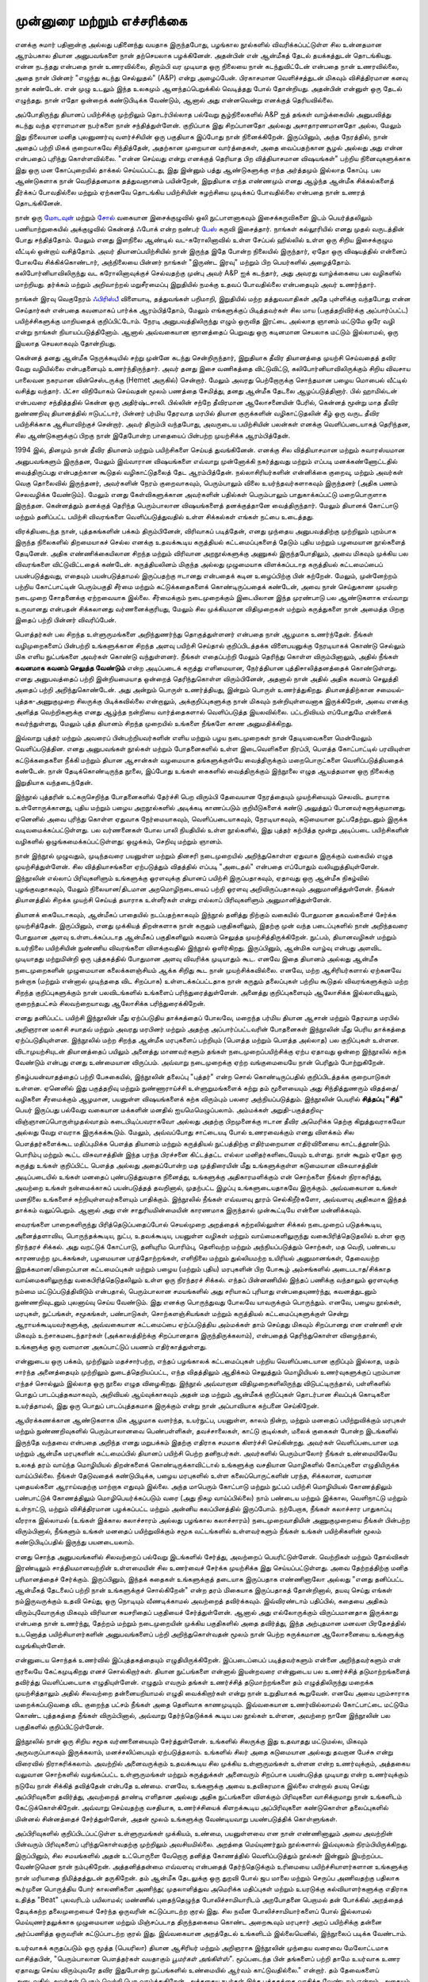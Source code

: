 முன்னுரை மற்றும் எச்சரிக்கை
===============================

எனக்கு சுமார் பதினான்கு அல்லது பதினைந்து வயதாக இருந்தபோது, பழங்கால
நூல்களில் விவரிக்கப்பட்டுள்ள சில உன்னதமான ஆரம்பகால தியான அனுபவங்களை
நான் தற்செயலாக பழக்கினேன். அதன்பின் என் ஆன்மீகத் தேடல் தயக்கத்துடன்
தொடங்கியது. என்ன நடந்தது என்பதை நான் உணரவில்லை, திரும்பி 
வர முடியாத ஒரு நிலையை நான் கடந்துவிட்டேன் என்பதை நான் உணரவில்லை,
அதை நான் பின்னர் "எழுந்து கடந்து செல்லுதல்" (A&P) என்று அழைப்பேன்.
பிரகாசமான வெளிச்சத்துடன் மிகவும் விசித்திரமான கனவு நான் கண்டேன்.
என் முழு உடலும் இந்த உலகமும் ஆனந்தப்பெறுக்கில் வெடித்தது போல் தோன்றியது.
அதன்பின் என்னுள் ஒரு தேடல் எழுந்தது. நான் எதோ ஒன்றைக் கண்டுபிடிக்க
வேண்டும், ஆனால் அது என்னவென்று எனக்குத் தெரியவில்லை.

அப்போதிருந்து தியானப் பயிற்சிக்கு முற்றிலும் தொடர்பில்லாத பல்வேறு 
சூழ்நிலைகளில் A&P ஐத் தங்கள் வாழ்க்கையில் அனுபவித்து கடந்து வந்த ஏராளமான
நபர்களை நான் சந்தித்துள்ளேன். குறிப்பாக இது சிறப்பானதோ அல்லது 
அசாதாரணமானதோ அல்ல, மேலும் இது நிலையான மனித புலனுணர்வு 
வளர்ச்சியின் ஒரு பகுதியாக இப்போது நான் நினைக்கிறேன். இருப்பினும், அந்த 
நேரத்தில், நான் அதைப் பற்றி மிகக் குறைவாகவே சிந்தித்தேன், அதற்கான 
முறையான வார்த்தைகள், அதை வைப்பதற்கான சூழல் அல்லது அது என்ன 
என்பதைப் புரிந்து கொள்ளவில்லை. "என்ன செய்வது என்று எனக்குத் தெரியாத 
பிற வித்தியாசமான விஷயங்கள்" பற்றிய நினைவுகளுக்காக இது ஒரு மன 
கோப்புறையில் தாக்கல் செய்யப்பட்டது, இது இன்னும் பத்து ஆண்டுகளுக்கு எந்த 
அர்த்தமும் இல்லாத கோப்பு. பல ஆண்டுகளாக நான் வெறித்தனமாக தத்துவஞானம் 
பயின்றேன், இறுதியாக எந்த எண்ணமும் எனது ஆழ்ந்த ஆன்மீக சிக்கல்களைத் 
தீர்க்கப் போவதில்லை மற்றும் ஏற்கனவே தொடங்கிய பயிற்சியின் சுழற்சியை 
முடிக்கப் போவதில்லை என்பதை நான் உணரத் தொடங்கினேன்.

நான் ஒரு `மோடவுன் <https://en.wikipedia.org/wiki/Motown_(music_style)>`_ மற்றும்
`சோல் <https://en.wikipedia.org/wiki/Soul_music>`_ வகையான இசைக்குழுவில் ஒலி
நுட்பாளனாகவும் இசைக்கருவிகளை இடம் பெயர்த்தலிலும் பணியாற்றுகையில் அக்குழுவில்
கென்னத் ஃபோக் என்ற நண்பர் `பேஸ் <https://en.wikipedia.org/wiki/Bass_guitar>`_
கருவி இசைத்தார். நாங்கள் கல்லூரியில் எனது முதல் வருடத்தின் போது சந்தித்தோம்.
மேலும் எனது இளநிலை ஆண்டில் வட-கரோலினாவில் உள்ள சேப்பல் ஹில்லில் உள்ள
ஒரு சிறிய இசைக்குழும வீட்டில் ஒன்றாய் வசித்தோம். அவர் தியானப்பயிற்சியில் நான்
இருந்த இதே போன்ற நிலையில் இருந்தார், ஏதோ ஒரு விஷயத்தில் என்னைப் போலவே
சிக்கிக்கொண்டார், அந்நிலையை பின்னர் நாங்கள் "இருண்ட இரவு" மற்றும் பிற
பெயர்களில் அழைத்தோம். கலிபோர்னியாவிலிருந்து வட கரோலினாவுக்குச் செல்வதற்கு
முன்பு அவர் A&P ஐக் கடந்தார், அது அவரது வாழ்க்கையை பல வழிகளில் மாற்றியது.
தர்க்கம் மற்றும் அறிவாற்றல் மறுசீரமைப்பு இறுதியில் நமக்கு உதவப் போவதில்லை
என்பதையும் அவர் உணர்ந்தார்.

நாங்கள் இரவு வெகுநேரம் `ஃபிரிஸ்பீ <https://en.wikipedia.org/wiki/Frisbee>`_ விளையாடி,
தத்துவங்கள் பறிமாறி, இறுதியில் மற்ற தத்துவவாதிகள் அதே புள்ளிக்கு வந்தபோது என்ன
செய்தார்கள் என்பதை கவனமாகப் பார்க்க ஆரம்பித்தோம், மேலும் எங்களுக்குப் பிடித்தவர்கள்
சில மாய (பகுத்தறிவிர்க்கு அப்பார்ப்பட்ட) பயிற்ச்சிகளுக்கு மாறியதைக் குறிப்பிட்டோம்.
நேரடி அனுபவத்திலிருந்து எழும் ஒருவித இரட்டை அல்லாத ஞானம் மட்டுமே ஒரே வழி என்று
நாங்கள் நியாயப்படுத்தினோம். ஆனால் அவ்வகையான ஞானத்தைப் பெறுவது ஒரு கடினமான
செயலாக மட்டும் இல்லாமல், ஒரு இயலாத செயலாகவும் தோன்றியது.

கென்னத் தனது ஆன்மீக நெருக்கடியில் சற்று முன்னே கடந்து சென்றிருந்தார், இறுதியாக
தீவிர தியானத்தை முயற்சி செய்வதைத் தவிர வேறு வழியில்லை என்பதனையும்
உணர்ந்திருந்தார். அவர் தனது இசை வணிகத்தை விட்டுவிட்டு, கலிபோர்னியாவிலிருக்கும்
சிறிய விவசாய பாலைவன நகரமான வின்செஸ்டருக்கு (Hemet அருகில்) சென்றார். மேலும்
அவரது பெற்றோருக்கு சொந்தமான பழைய மொபைல் வீட்டில் வசித்து வந்தார். பீட்சா
விநியோகம் செய்வதன் மூலம் பணத்தை சேமித்து, தனது ஆன்மீக தேடலை ஆழப்படுத்தினார்.
பில் ஹாமில்டன் என்பவரை சந்தித்ததில் கென்ன ஒரு அதிர்ஷ்டசாலி. பில்லின் சற்றே
தீவிரமான ஆலோசனையின் பேரில், கென்னத் மூன்று மாத தீவிர நுண்ணறிவு தியானத்தில்
ஈடுபட்டார், பின்னர் பர்மிய தேரவாத மரபில் தியான குருக்களின் வழிகாட்டுதலின் கீழ் ஒரு
வருட தீவிர பயிற்சிக்காக ஆசியாவிற்குச் சென்றார். அவர் திரும்பி வந்தபோது, அவருடைய
பயிற்சியின் பலன்கள் எனக்கு வெளிப்படையாகத் தெரிந்தன, சில ஆண்டுகளுக்குப் பிறகு
நான் இதேபோன்ற பாதையைப் பின்பற்ற முயற்சிக்க ஆரம்பித்தேன்.

1994 இல், தினமும் நான் தீவிர தியானம் மற்றும் பயிற்சிகளை செய்யத் துவங்கினேன்.
எனக்கு சில வித்தியாசமான மற்றும் சுவாரஸ்யமான அனுபவங்களும் இருந்தன, மேலும்
இவ்வாரான விஷயங்களை எவ்வாறு முன்னோக்கி நகர்த்துவது மற்றும் எப்படி 
மனக்கண்ணோட்டதில் வைத்திருப்பது என்பதற்கான கூடுதல் வழிகாட்டுதலைத் தேட 
ஆரம்பித்தேன். நல்லாசிரியர்களின் என்னிக்கை குறைவு, மற்றும் அவர்கள் வெகு 
தொலைவில் இருந்தனர், அவர்களின் நேரம் குறைவாகவும், பெரும்பாலும் விலை 
உயர்ந்தவர்களாகவும் இருந்தனர் (அதிக பணம் செலவழிக்க வேண்டும்). மேலும் எனது
கேள்விகளுக்கான அவர்களின் பதில்கள் பெரும்பாலும் பாதுகாக்கப்பட்டு
மறைபொருளாக இருந்தன. கென்னத்தும் தனக்குத் தெரிந்த பெரும்பாலான விஷயங்களைத்
தனக்குத்தானே வைத்திருந்தார். மேலும் தியானக் கோட்பாடு மற்றும் தனிப்பட்ட பயிற்சி
விவரங்களை வெளிப்படுத்துவதில் உள்ள சிக்கல்கள் எங்கள் நட்பை உடைத்தது.

விரக்தியடைந்த நான், புத்தகங்களின் பக்கம் திரும்பினேன், விரிவாகப் படித்தேன், 
எனது முந்தைய அனுபவத்திற்கு முற்றிலும் புறம்பாக இருந்த நிலைகளில் திறமையாகச்
செல்ல எனக்கு உதவக்கூடிய கருத்தியல் கட்டமைப்புகளைத் தேடும் புதிய மற்றும் 
பழமையான நூல்களைத் தேடினேன். அதிக எண்ணிக்கையிலான சிறந்த மற்றும்
விரிவான அறநூல்களுக்கு அணுகல் இருந்தபோதிலும், அவை மிகவும் முக்கிய பல 
விவரங்களை விட்டுவிட்டதைக் கண்டேன். கருத்தியலினம் மிகுந்த அல்லது 
முழுமையாக விளக்கப்படாத கருத்தியல் கட்டமைப்பைப் பயன்படுத்துவது, எதையும்
பயன்படுத்தாமல் இருப்பதற்கு ஈடானது என்பதைக் கடின உழைப்பிற்கு பின் கற்றேன்.
மேலும், முன்னேற்றம் பற்றிய கோட்பாட்டின் பெரும்பகுதி சீர்மை மற்றும்
கட்டுக்கதைகளைக் கொண்டிருப்பதைக் கண்டேன், அவை நான் செய்துகாண முயன்ற
நடைமுறை சோதனைக்கு ஏற்றவையாக இல்லை. சீர்மைக்கும் நடைமுறைக்கும் 
இடையிலான இந்த முரண்பாடு பல ஆண்டுகளாக எவ்வாறு உருவானது என்பதன் 
சிக்கலானது வர்ணனைக்குரியது, மேலும் சில முக்கியமான விதிமுறைகள் 
மற்றும் கருத்துகளை நான் அமைத்த பிறகு இதைப் பற்றி பின்னர் விவரிப்பேன்.

பௌத்தர்கள் பல சிறந்த உள்ளுருமங்களை அறிந்துணர்ந்து தொகுத்துள்ளனர் என்பதை நான்
ஆழமாக உணர்ந்தேன். நீங்கள் வழிமுறைகளைப் பின்பற்றி உங்களுக்கான சிறந்த
அளவு பயிற்சி செய்தால் குறிப்பிடத்தக்க விளைபயனுக்கு நேரடியாகக் கொண்டு செல்லும்
மிக எளிய நுட்பங்களை அவர்கள் கொண்டு வந்துள்ளனர். நீங்கள் எதைப்பற்றி மேலும்
தெரிந்து கொள்ள விரும்பினாலும், அதில் நீங்கள் **கவனமாக கவனம் செலுத்த வேண்டும்**
என்ற அடிப்படைக் கருத்து எளிமையான, நேர்த்தியான புத்திசாலித்தனத்தைக் 
கொண்டுள்ளது. எனது அனுபவத்தைப் பற்றி இன்றியமையாத ஒன்றைத் 
தெரிந்துகொள்ள விரும்பினேன், அதனால் நான் அதில் அதிக கவனம் செலுத்தி அதைப் 
பற்றி அறிந்துகொண்டேன். அது அன்றும் பொருள் உணர்த்தியது, இன்றும் பொருள் 
உணர்த்துகிறது. தியானத்திற்கான சமையல்-புத்தக-அணுகுமுறை சிலருக்கு 
பிடிக்கவில்லை என்றாலும், அக்குறிப்புகளுக்கு நான் மிகவும் நன்றியுள்ளவனாக 
இருக்கிறேன், அவை எனக்கு அளித்த வெற்றிகளுக்கு எனது ஆழ்ந்த நன்றியை 
வார்த்தைகளால் வெளிப்படுத்த இயலவில்லை. பட்டறிவியம் எப்போதுமே என்னைக்
கவர்ந்துள்ளது, மேலும் புத்த தியானம் சிறந்த முறையில் உங்களை நீங்களே காண
அனுமதிக்கிறது.

இவ்வாறு புத்தர் மற்றும் அவரைப் பின்பற்றியவர்களின் எளிய மற்றும் பழய நடைமுறைகள்
நான் தேடியவைகளை மென்மேலும் வெளிப்படுத்தின. எனது அனுபவங்கள் நூல்கள் மற்றும்
போதனைகளில் உள்ள இடைவெளிகளை நிரப்பி, பௌத்த கோட்பாட்டில் பரவியுள்ள
கட்டுக்கதைகளை நீக்கி மற்றும் தியான ஆசான்கள் வழமையாக தங்களுக்குள்யே
வைத்திருக்கும் மறைபொருட்களை வெளிப்படுத்தியதைக் கண்டேன். நான் தேடிக்கொண்டிருந்த
நூலை, இப்போது உங்கள் கைகளில் வைத்திருக்கும் இந்நூலை எழுத ஆயத்தமான ஒரு நிலைக்கு
இறுதியாக வந்தடைந்தேன்.

இந்நூல் புத்தரின் உட்கருசெறிந்த போதனைகளில் தேர்ச்சி பெற விரும்பி தேவையான
நேரத்தையும் முயற்சியையும் செலவிட தயாராக உள்ளோருக்கானது, புதிய மற்றும் பழைய
அறநூல்களில் அடிக்கடி காணப்படும் குறியீடுகளைக் கண்டு அலுத்துப் போனவர்களுக்குமானது.
ஏனெனில் அவை புரிந்து கொள்ள ஏதுவாக நேர்மையாகவும், வெளிப்படையாகவும்,
நேரடியாகவும், கடுமையான நுட்பதேற்றுடனும் இருக்க வடிவமைக்கப்பட்டுள்ளது. பல
வர்ணனைகள் போல பாலி நியதியில் உள்ள நூல்களில், இது புத்தர் கற்பித்த மூன்று அடிப்படை
பயிற்சிகளின் வழிகளில் ஒழுங்கமைக்கப்பட்டுள்ளது: ஒழுக்கம், செறிவு மற்றும் ஞானம்.

நான் இந்நூல் முழுவதும், முடிந்தவரை பயனுள்ள மற்றும் தினசரி நடைமுறையில்
அறிந்துகொள்ள ஏதுவாக இருக்கும் வகையில் எழுத முயற்சித்துள்ளேன். சில
வித்தியாசங்களை ஏற்படுத்தும் விதத்தில் எப்படி "அடைதல்" என்பதை எப்போதும்
வலியுறுத்தியுள்ளேன். இந்நூலின் எல்லாப் பிரிவுகளிளும் உங்களுக்கு ஓரளவுக்கு
தியானப் பயிற்சி இருப்பதாகவும், ஏதாவது ஒரு ஆன்மீக நிகழ்வில் புழங்குவதாகவும்,
மேலும் நிலையான/திடமான அறமொழிநடையைப் பற்றி ஓரளவு அறிவிருப்பதாகவும்
அனுமானித்துள்ளேன். நீங்கள் தியானத்தில் சிறக்க முயற்சி செய்யத் தயாராக உள்ளீர்கள்
என்று எல்லாப் பிரிவுகளிளும் அனுமானித்துள்ளேன்.

தியானக் கையேடாகவும், ஆன்மீகப் பாதையில் நடப்பதற்காகவும் இந்நூல் தனித்து நிற்கும்
வகையில் போதுமான தகவல்களைச் சேர்க்க முயற்சித்தேன். இருப்பினும், எனது முக்கியத்
திறன்களாக நான் கருதும் பகுதிகளிலும், இதற்கு முன் வந்த படைப்புகளில் நான்
அறிந்தவரை போதுமான அளவு உள்ளடக்கப்படாத ஆன்மீகப் பகுதிகளிலும் கவனம் செலுத்த
முயற்சித்திருக்கிறேன். நுட்பம், தியானவழிகள் மற்றும் உயர்நிலை பயிற்சியின் நுண்ணிய
விவரங்களை விளக்குவதில் இந்நூல் ஒளிர்கிறது. இருப்பினும், ஆன்மிக வாழ்வு என்பது அளவிட
முடியாதது மற்றுமின்றி ஒரு புத்தகத்தில் போதுமான அளவு விவரிக்க முடியாதும் கூட.
எனவே இதை தியானம் அல்லது ஆன்மீக நடைமுறைகளின் முழுமையான கலைக்களஞ்சியம் ஆக்க
சிறிது கூட நான் முயற்சிக்கவில்லை. எனவே, மற்ற ஆசிரியர்களால் ஏற்கனவே நன்றாக
(மற்றும் என்னால் முடிந்ததை விட சிறப்பாக) உள்ளடக்கப்பட்டதாக நான் கருதும்
தலைப்புகள் பற்றிய கூடுதல் விவரங்களுக்கும் மற்ற சிறந்த குறிப்புகளுக்கும் நான்
பலவிடங்களில் உங்களைப் பரிந்துரைத்துள்ளேன். அனைத்து குறிப்புகளையும் ஆலோசிக்க
இல்லாவிடிலும், குறைந்தபட்சம் சிலவற்றையாவது ஆலோசிக்க பரிந்துரைக்கிறேன்.

எனது தனிப்பட்ட பயிற்சி இந்நூலின் மீது ஏற்ப்படுதிய தாக்கத்தைப் போலவே, மறைந்த பர்மிய
தியான ஆசான் மற்றும் தேரவாத மரபில் அறிஞரான மகாசி சயாதவ் மற்றும்
அவரது மரபினர் மற்றும் அதற்கு அப்பார்ப்பட்டவரின் போதனைகள் இந்நூலின் மீது பெரிய
தாக்கத்தை ஏற்ப்படுதியுள்ளன. இந்நூலில் மற்ற சிறந்த ஆன்மீக மரபுகளைப் பற்றியும்
(பௌத்த மற்றும் பௌத்த அல்லாத) பல குறிப்புகள் உள்ளன. விடாமுயற்சியுடன் தியானத்தைப்
பயிலும் அனைத்து மாணவர்களும் தங்கள் நடைமுறைப்பயிற்சிக்கு ஏற்ப ஏதாவது ஒன்றை
இந்நூலில் கற்க வேண்டும் என்பது எனது உண்மையான விருப்பம். அவ்வாறு நடைமுறைக்கு ஏற்ற
வங்குமையையே நான் பெரிதும் போற்றுகிறேன்.

நிகழ்பயன்வாதத்தைப் பற்றி பேசுகையில், இந்நூலின் தலைப்பு "புத்தர்" என்ற
சொல் கொண்டிருப்பதில் குறிப்பிடத்தக்க குறைபாடுகள் உள்ளன. ஏனெனில் இது
பகுத்தறிவு மற்றும் நுண்ணாராய்ச்சி உள்ளுறுமங்களைக் கற்று தம் மூளையையும் அது
சிந்தித்துணரும் விதத்தை/வழிகளை சீரமைக்கும் ஆழமான, பயனுள்ள விஷயங்களைக்
கற்க விரும்பும் பலரை அந்நியப்படுத்தும். இந்நூலின் பெயரில் **சித்தப்பு "சித்"** பெயர்
இருப்பது பல்வேறு வகையான மக்களின் மனதில் ஐயமெமெழுப்பலாம். அம்மக்கள்
அறுதி-பகுத்தறிவு-விஞ்ஞானப்பொருள்முதல்வாதம் கடைபிடிப்பவராகவோ அல்லது அதற்கு
பிறமுனைக்கு ஈடான தீவிர அமெரிக்க தெற்கு கிறுத்துவராகவோ அல்லது வேறு எவராக
இருக்கக்கூடும். மேலும், அவ்வப்போது சாட்டையடி போல் உணரவைக்கும் எனது விளக்கம்
சில பௌத்தர்களைக்கூட மதிப்புமிக்க பௌத்த தியானம் மற்றும் கருத்தியல் நுட்பத்திற்கு
எதிர்மறையான எதிர்வினையை காட்டத்தூண்டும். பொரிம்பு மற்றும் கூட்ட விசுவாசத்தின்
இந்த பரந்த பிரச்சனை கிட்டத்தட்ட எல்லா மனிதர்களிடையேயும் உள்ளது. நான் கூறும் ஏதோ
ஒரு கருத்து உங்கள் குறிப்பிட்ட பௌத்த அல்லது அதைப்போன்ற மத முத்திரையின் மீது
உங்களுக்குள்ள கடுமையான விசுவாசத்தின் அடிப்படையில் உங்கள் மனதைப் புண்படுத்துவதாக
நினைத்து, உங்களுக்கு அதிகாரமளிக்கும் என் சொற்களை நீங்கள் நிராகரித்து, அவற்றை
உங்கள் நன்மைக்காகப் பயன்படுத்தத் தவறினால், முதற்பட்ட இழப்பு உங்களுடையதாகவே
இருக்கும். அவ்வகையான உங்கள் மனநிலை உங்களைச் சுற்றியுள்ளவர்களையும் பாதிக்கும்.
இந்நூலில் நீங்கள் எவ்வளவு தூரம் செல்கிறீர்களோ, அவ்வளவு அதிகமாக இந்தத்
தாக்கம் வலுப்பெறும். ஆனால் அது என் சாதுரியமின்மையின் காரணமாக இருந்தால்
முன்கூட்டியே என்னை மன்னிக்கவும்.

வைரங்களை பாறைகளிருந்து பிரித்தெடுப்பதைப்போல் செயல்முறை அறத்தைக் கற்றலில்லுள்ள சிக்கல்
நடைமுறைப் படுதக்கூடிய, அனைத்தளாவிய, பொருந்தக்கூடிய, நுட்ப, உதவக்கூடிய, பயனுள்ள
வழிகள் மற்றும் வாய்மைகளிலுருந்து வகைபிரித்தெடுதலில் உள்ள ஒரு நிரந்தரச் சிக்கல்.
அது வறட்டுக் கோட்பாடு, தனியுரிம பொரிம்பு, தெளிவற்ற மற்றும் அந்நியப்படுத்தும்
சொற்கள், மத வெறி, பண்டைய காரணமற்ற முடக்கங்கள், பழமையான பரத்தோற்றங்கள், எளிநிலை
மற்றும் துல்லியமற்ற உயிரியல் அனுமானங்கள், தேவையற்ற இறுக்கமான/விறைப்பான கட்டமைப்புகள்
மற்றும் பழைய (மற்றும் புதிய) மரபுகளின் பிற போகூழ் அம்சங்களில் அடைபடாத/சிக்காத
வாய்மைகளிலுருந்து வகைபிரித்தெடுதலிலும் உள்ள ஒரு நிரந்தரச் சிக்கல். எந்தப்
பின்னணியில் இந்தப் பணிக்கு வந்தாலும் ஓரளவுக்கு நம்மை மட்டுப்படுத்திவிடும்
என்பதால், பெரும்பாலான சமயங்களில் அது சரியாகப் புரியாது என்பதையுணர்ந்து,
கவனத்துடனும் நுண்ணறிவுடனும் புலனாய்வு செய்ய வேண்டும். இது எனக்கு
பொருந்துவது போலவே யாவருக்கும் பொருந்தும். எனவே, பழைய நூல்கள், மரபுகள்,
நுட்பங்கள், சமூகங்கள், பண்பாடுகள், சொற்களஞ்சியங்கள் மற்றும் கருத்தியல் கட்டமைப்புகளுக்குள்
சென்று ஆராயக்கூடியவர்களுக்கு, அவ்வகையான கட்டமைப்பை ஏற்ப்படுத்திய அம்மக்கள் தாம்
செய்தது மிகவும் சிறப்பானது என எண்ணி ஏன் மிகவும் உற்சாகமடைந்தார்கள் (அக்காலத்திற்க்கு
சிறப்பானதாக இருந்திருக்கலாம்), என்பதைத் தெரிந்துகொள்ள விழைந்தால், உங்களுக்கு ஒரு
வளமான அகப்பாட்டுப் பயணம் எதிர்காத்துள்ளது.

என்னுடைய ஒரு பக்கம், முற்றிலும் மதச்சார்பற்ற, எந்தப் பழங்காலக் கட்டமைப்புகள்
பற்றிய வெளிப்படையான குறிப்பும் இல்லாத, மதம் சார்ந்த அனைத்தையும் முற்றிலும்
துடைத்தெறியப்பட்ட, எந்த விதத்திலும் ஆதிக்கம் செலுத்தும் மொழியியல் உணர்வுகளுக்குப்
புறம்பான எந்தச் சொல்லும் இல்லாத ஒரு நூலை எழுத விழைகிறது. இந்நூல் அவ்வாறான
விதிமுறைகளிலிருந்து விடுபட்டிருந்தால், பள்ளிகளில் பொதுப் பாடப்புத்தகமாகவும்,
அறிவியல் ஆய்வுக்காகவும் அதன் மத மற்றும் ஆன்மீகக் குறிப்புகள் தொடர்பான சிவப்புக்
கொடிகளை உயர்த்தாமல், இது ஒரு பொதுப் பாடப்புத்தகமாக இருக்கும் என்று நான்
அப்பாவியாக கற்பனை செய்கிறேன்.

ஆயிரக்கணக்கான ஆண்டுகளாக மிக ஆழமாக வளர்ந்த, உயர்நுட்ப, பயனுள்ள, காலம் நின்ற,
மற்றும் மனதைப் பயிற்றுவிக்கும் மரபுகள் மற்றும் நுண்ணறிவுகளில் பெரும்பாலானவை
பெண்பள்ளிகள், தவச்சாலைகள், காட்டு குடில்கள், மலைக் குகைகள் போன்ற
இடங்களில் இருந்தே வந்தவை என்பதை அறிந்த எனது மறுபக்கம் இதற்கு எதிராக சமமாக கிளர்ச்சி
செய்கின்றது. அவர்கள் வெளிப்படையான மத மற்றும் ஆன்மீக மரபுகளின் கட்டமைப்பில் தியானப்
பயிற்சி பெற்ற தனிநபர்கள். அவர்களில் பெரும்பாலோர் நீங்கள் உண்மையிலேயே உலகத் தரம்
வாய்ந்த மொழியியல் திறன்களைக் கொண்டிருக்காவிட்டால் உங்களுக்கு வசதியான மொழிகளில்
கோப்புகளை எழுதியிருக்க வாய்ப்பில்லை. நீங்கள் தேடுவதைக் கண்டுபிடிக்க, பழைய மரபுகளில்
உள்ள கலைப்பொருட்களின் பரந்த, சிக்கலான, வளமான புதையல்களை ஆராய்வதற்கு மாற்றாக
எதுவும் இல்லை. அந்த மாபெரும் கோட்பாடு மற்றும் நுட்பப் பயிற்சி மொழியியல் கோணத்திலும்
பண்பாட்டுக் கோணத்திலும் மொழிபெயர்க்கப்படும் வரை (அது நிகழ வாய்ப்பில்லை)
நாம் பண்டைய மற்றும் இக்கால, வெளிநாட்டு மற்றும் உள்நாட்டு, மற்றும் விசித்திரமான
பழக்கப்பட்ட மற்றும் அன்னிய கலப்பினத்தில் இருப்போம். நற்பேறாக, நீங்கள் கலாச்சார பாதுகாப்பு
வீரராக இல்லாமல் (உங்கள் இக்கால கலாச்சாரம் அல்லது பழங்கால கலாச்சாரம்) நடைமுறைவாதியின்
அணுகுமுறையை நீங்கள் பின்பற்ற விரும்பினால், நீங்களும் உங்கள் மனதைப் பயிற்றுவிக்கும்
சமூக வட்டங்களில் உள்ளவர்களும் நீங்கள் உங்கள் பயிற்சிகளின் மூலம் கண்டுபிடிப்பதில்
இருந்து பயனடையலாம்.

எனது சொந்த அனுபவங்களில் சிலவற்றைப் பல்வேறு இடங்களில் சேர்த்து, அவற்றைப்
பெயரிட்டுள்ளேன். வெற்றிகள் மற்றும் தோல்விகள் இரண்டிலும் சாத்தியமானவற்றின்
உள்ளமையின் சில உணர்வைச் சேர்க்க முயற்சிக்க இது செய்யப்பட்டுள்ளது. அவை
தேற்றத்திற்கு மனித பரிமானத்தைச் சேர்க்கும். இருப்பினும், இந்தக் கதைகள்
உங்களுக்குத் தடையாக இருப்பதாக எண்ணினாலோ அல்லது "எனது தனிப்பட்ட ஆன்மீகத்
தேடலைப் பற்றி நான் உங்களுக்குச் சொல்கிறேன்" என்ற தரம் மிகையாக
இருப்பதாகத் தோன்றினால், தயவு செய்து எங்கள் நம்இருவருக்கும் உதவி செய்து,
ஒரு நொடியும் வீணடிக்காமல் அவற்றைத் தவிர்க்கவும். இவ்விரண்டாம் பதிப்பில், கதையை
அதிகம் விரும்புவோருக்கு மிகவும் விரிவான சுயசரிதைப் பகுதியைச் சேர்த்துள்ளேன்.
ஆனால் அது எல்லோருக்கும் விருப்பமானதாக இருக்காது என்பதை நான் உணர்ந்து, தேற்றம்
மற்றும் நடைமுறையின் முக்கிய பகுதிகளில் அதை தவிர்த்து, இந்த அற்புதமான
மனவள பிரதேசத்தில் உடனொத்த பயிற்சியாளர்களின் அனுபவங்களைப் பற்றி
அறிந்துகொள்வதன் மூலம் நான் பெற்ற சுருக்கமான ஆலோசனையை உங்களுக்கு வழங்கியுள்ளேன்.

என்னுடைய சொந்தக் உணர்வில் இப்புத்தகத்தையும் எழுதியிருக்கிறேன். இப்படைப்பைப்
படித்தவர்களும் என்னை அறிந்தவர்களும் என் குரலையே கேட்கமுடிகிறது எனச்
சொல்கிறார்கள். தியான நுட்பங்களை என்னால் இயன்றவரை என்னுடைய பல உணர்ச்சித்
தடுமாற்றங்களைத் தவிர்த்து வெளிப்படையாக எழுதியுள்ளேன். எழுதும் எவரும் தங்கள்
உணர்ச்சித் தடுமாற்றங்களை தம் எழுத்திலிருந்து மறைக்க முயற்சித்தாலும் அதில்
சிலவற்றை தன்னையறியாமல் எழுதி வைக்கிறார்கள் என்று நான் உறுதியாகக் கூறுவேன்.
எனவே அவை புறம்சாராக மறைக்கப்படுவதை விட குறைந்த பட்சம் நீங்கள் அதை தெளிவாக
காணமுடியும். இவ்வகையான உணர்வில்லாமல் கோட்பாட்டை மட்டுமே கொண்ட புத்தகத்தை நீங்கள்
விரும்பினால், அவ்வாறு தேர்ந்தெடுக்கக் கூடிய பல நூல்கள் உள்ளன, அவற்றை நானே
இந்நூலின் பல பகுதிகளில் குறிப்பிட்டுள்ளேன்.

இந்நூலில் நான் ஒரு சிறிய சமூக வர்ணனையையும் சேர்த்துள்ளேன். உங்களில் சிலருக்கு
இது உதவாதது மட்டுமல்ல, மிகவும் அருவருப்பாகவும் இருக்கலாம், மனச்சலிப்பையும்
ஏற்படுத்தலாம். உங்களில் சிலர் அதை கடுமையான அல்லது தவறான பேச்சு என்று
விரைவில் நிராகரிக்கலாம். அவற்றில் அனைவருக்கும் உதவக்கூடிய சில
முக்கிய உள்ளுருமங்கள் உள்ளன என்ற உணர்வுக்கும், அத்தகைய வலுவான சொற்களில்
வழங்கப்பட்ட உள்ளுருமங்கள் மற்றும் கருத்துக்கள் அனைவரும் சிறப்பாக பயன்படுத்த
முடியாது என்ற உணர்வுக்கும் நடுவே நான் சிக்கித் தவித்தேன் என்பதே உண்மை. எனவே,
உங்களுக்கு அவை உதவிகரமாக இல்லை என்றால் தயவு செய்து அப்பிரிவுகளை தவிர்த்து,
அவற்றைத் தாண்டி எளிதான அல்லது அதிக நுட்பங்களை விளக்கும் பிரிவுகளை
வாசிக்குமாறு நான் உங்களிடம் கேட்டுக்கொள்கிறேன். அவ்வாறு செய்வதற்கு வசதியாக,
உணர்ச்சியைக் கிளறக்கூடிய அப்பிரிவுகளை கண்டுகொள்ள தலைப்புகளில் மின்னல் சின்னத்தைச்
சேர்த்துள்ளேன், அதன் மூலம் உங்களுக்கு வேண்டியவாறு பயண்படுத்திக் கொள்ளுங்கள்.

அப்பிரிவுகளில் குறிப்பிடப்பட்டுள்ள உள்ளுருமங்கள் முக்கியம், உண்மை, பயனுள்ளவை என
நான் எண்ணினாலும் அவை அவற்றின் பின்வரும் பிரிவுகளைப் புரிந்துகொள்வதற்கு முற்றிலும்
அவசியமில்லை. அறத்தை மெய்யுணர்தும் நூல்களால் இவ்வுலகம் நிரம்பியிருக்கிறது. இருப்பினும்,
சில சமயங்களில் அதன் உட்பொருளை வேறொரு தனித்த கோணத்தில் வெளிப்படுத்தும் நூல்கள் இன்னும்
இயற்றப்பட வேண்டுமென நான் நம்புகிறேன். அத்தனித்தன்மை எவ்வளவு என்பதைத் தேர்ந்தெடுக்கும்
உரிமையை பயிற்ச்சியாளர்களான உங்களுக்கு நான் மரியாதை நிமித்தத்துடன் தருகிறேன். தம்
ஆன்மீக தேடலுக்கு ஒரு துறவி போல் ஜப மாலை மற்றும் செருப்ப அணிவதற்கு பதிலாக
கூர்முனை பொருத்திய போர் காலணிகளை அணிந்து; முதலாளித்துவ அமெரிக்க மதிப்புகள் மற்றும்
உயரடுக்கு கல்வியாளர்களுக்கு எதிராக உதித்த "Beat" புலவரிடம் பயிலாமல்; மண்ணில் புதைந்தெழுந்த
போலிச்சாமியாரிடம் அறபோதனை பெறாமல் தன் போக்கில் அறத்தைத் தேடிக்கற்ற தலைமுறையைச்
சேர்ந்த ஒருவரின் கட்டுப்பாடற்ற குரல் இது. சில நவீன போலிச்சாமியார்களைப் போல் இல்லாமல்
மெய்யுணர்தலுக்காக முழுமையான மற்றும் மிஞ்சப்படாத திருந்தகைமை கொண்ட அறைகூவும்
மரபுசார் அறப் பயிற்சிக்கு தன்னை அர்ப்பணித்த ஒருவரின் கட்டுப்பாடற்ற குரல் இது. இவ்வகையான
அறத்தேடல் உங்களிடம் இல்லையெனில், இந்நூலைப் படிக்க வேண்டாம்.

உயர்வாகக் கருதப்படும் ஒரு மூத்த (பெயரிலா) தியான ஆசிரியர் மற்றும் அறிஞராக
இந்நூலின் முந்தைய வரைவை மேலோட்டமாக வாசித்தபின், "பெரும்பாலான பௌத்தர்கள்
வயதாகும் *பூமர்கள் அங்கிள்ஸ்"*. மூப்படைந்த பின் தங்களைப் பற்றி தாமே உயர்வாக
உணர ஏதாவது செய்ய விரும்புவரே தவிர இதுபோன்ற நுட்பங்களில் உண்மையில் ஆர்வம்
காட்டுவதில்லை." என்றார். தம் தேவைகளைப் அடைவதில் அவர்கள் பெரும் வெற்றி பெற
வாழ்த்துகிறேன். அத்தகைய நபர்கள் இந்த புத்தகத்தை வாசிக்க வேண்டாம் என்றும்,
அதையும் மீறி வாசித்தால் குறைந்தபட்சம் மின்னல் குறியீட்டின் மூலம் குறிக்கப்பட்டிருக்கும்
அத்தியாயங்களை தவிர்த்துவிடுமாறு தயக்கத்துடன் அறிவுறுத்துகிறேன். இத்தருணத்தில் நான்
இந்நூலிலுள்ள குறைபாடுகளை ஒப்புக்கொள்வது மற்றுமின்றி, ஆன்மிகப் பாதையில் என்ன
சாத்தியம் என்பதைப் பற்றியறிய ஒரு உன்னதமான அழைப்பு, மற்றும்
எச்சரிக்கையை விடுக்கிறேன்.

அறத்தின் மீது ஆழ்ந்த அக்கறை கொண்டவர்கள் வழமையாக எதிர்பார்க்கும் மென்மையான
"அறக் குரலில்" பேசவும் எழுதவும் மறுத்தேன் என்று நான் குற்றம் சாட்டப்பட்டிருக்கிறேன்.
அவ்வாறான படப்பு ஒருவேளை வெளித்தோற்றத்தில் தேவைப்படலாம். தமக்கு தேவையான
மற்றும் கிடைக்கக்கூடிய திறமையான வழிமுறைகளால் மக்கள் தம்மால் இயன்றவரை தம்
துன்பங்களை அகற்றுவதில் நான் ஆழ்ந்த அக்கறை கொண்டுள்ளேன் என்று உறுதியளிக்கிறேன்.
உண்மையிலேயே இதற்கான ஆழ்ந்த நுட்பங்களை பகிர்வதில் எனக்கு அதீத உற்சாகமுள்ளது.
எனவே இந்நூலின் இலவச பதிப்பை இணையத்தில் கிடைக்கச்செய்து, மற்றும் இந்த
விசித்திரமான கடினமான அறப்பாதைகளில் செல்ல விரும்பமுள்ள சக பயிற்சியாளர்கள் அறத்தைப்
பகிர்ந்துகொள்வதற்கும் அதை ஒன்றாக ஆராய்வதற்கும் ஒரு இணைமன்றத்தை இலவசமாக நடத்தி
அதற்கு ஆதரவும் கொடுத்து வருகிறேன்.

இந்த புத்தகத்தை எழுதுவதற்கு எனக்கு வேறு உந்துதல்களும் இருந்தன. ஒரு சிலர் என்னை
தம் தியான ஆசானாக்கிக் கொள்ள முயற்சித்தனர். அவர்களை நன்றாகப் பயிற்சி செய்யவும்,
பின்வாங்கவும் (அன்றாட வாழ்விலிருந்து சிலநாட்கள் விலகி அறப்பயிற்சியில் முழுநேரமும்
ஈடுபட்டு அதைச்சிறந்து பழகி மீண்டும் வாழ்விலிணைவது), ஆராயவும் ஊக்குவிக்க என்னால்
இயன்றதைச் செய்துள்ளேன். ஆனால் அவர்கள் உண்மையில் அறவழியில் பயிற்சிக்காமலோ
அல்லது என்னை தெய்வமாக்கி தலையில் தூக்கிவைத்து ஆட முயற்சிக்கிறார்கள் என்ற உணர்வு
எனக்கு வந்தால் நான் அவர்களுக்கு உதவுவதை தவிர்த்து, அவர்களை தம்முள் நோக்கக்கூறி,
இடமாற்றீட்டால் ஏற்ப்படும் சிதைவுகளைச் சுட்டிக்காட்டி, அறத்தைப் பற்றி வேறெங்காவது
கற்றுக்கொள்ளுமாறு  திருப்பியனுப்பியிருக்கிறேன். இவ்வாழ்க்கையின் மறைபொட்களை ஒன்றாக
ஆராயந்து கற்க வேறு எவ்வகையான உறவுகளையும் விட அறநண்பர்களாக சமமட்டத்தில்
பயணிப்பதையே விரும்புகிறேன். குறிப்பாக நம்மிரு (பயிலும் மற்றும் உதவும்)
தரப்பினரையும் வலுவிழக்கச் செய்யும் உறவுகளிலிருந்து விலகி நிற்க நான் மிகவும்
விரும்புகிறேன்.

அறநண்பர்கள் நடைமுறையில் வெவ்வேறு நிலைகளில் இருக்கலாம் மற்றும் ஒரு நண்பர்
மற்றொருவருக்கு பயனுள்ள ஒன்றைக் கற்பிக்கலாம். இவ்வாறான உறவு முறையாக "ஆசிரியர்"
மற்றும் "மாணவர்" என்று கூறப்படும் உறவுகளிலிருந்து மிகவும் மாறான உணர்வைக்
கொண்டுள்ளது. எனவே, இந்நூலை எழுதுவதுவதன் மூலம், எனக்குத் தெரிந்தவற்றின் சிறந்த
பகுதியை அவர்களிடம் ஒப்படைக்கவும், "நீங்கள் உண்மையிலேயே அதில் ஈடுபட்டிருந்தால்,
நீங்கள் அக்கறை கொள்ளும் அளவுக்கு ஆழமாக மூழ்குவதற்கு போதுமானதை விட இந்நூலிலும்
மற்றும் இந்நூலில் சேர்க்கப்பட்ட குறிப்புகளிலும் உள்ளன" என்று கூற வழிவகுத்துள்ளது.
இல்லையெனில், நான் எனது நேரத்தை வீணடித்துவிட்டேன் என்று நான் நினைத்துக்கொண்டு,
மேலும் சில விசித்திரமான மற்றும் ஆபத்தான பீடங்களில் அல்லது தூண்களில் குறைந்தபட்சம்
என் முகம் வைக்கப்படுவதைத் தவிர்க்க முடியும்.

இதைக்கூறிய பிறகு, இந்நூலிலுள்ள அனைத்து உள்ளுருமங்களிலும் உங்களை நிபுணர் ஆக்குவது
என் குறிக்கோள் என்பதையும் நான் கூறிக்கொள்கிறேன். தமது தனிப்பட்ட அனுபவங்களை
மக்கள் பகிர்துகொண்டு பயிற்றுவித்தால் இன்னும் அதிக மக்கள் அதே ஆர்வத்தோடு அறத்தைப்
பயின்று மகிழ்ந்து தம்வாழ்வை மேம்படுத்தி இவ்வுளகத்தையும் அறிவார்ந்ததாக மாற்றுவர் என்பது
என் எண்ணம். மேலும், இவ்வாறாக அறத்தை ஆழ்ந்து கற்று பயிலுபர்வகளுடன் பழகி
உறையாடுவதென்பது மிகவும் இன்புறக்கூடிய செயல்.

இது அதிகார அடுக்கமைவின் மீதுள்ள விவாதத்திற்கு வித்திடுகிறது. எளிய சிக்கல்கள்
என்னவென்றால், ஒருசாரார் ஆழ்ந்த புரிதலுக்கான திறன்களிலும், மனதைப் பல்வேறு
வழிகளில் மாற்றியமைக்கும் திறன்களிலும் பந்நிலையில் சிறப்பாளுமை கொண்டுள்ளனர்.
மற்றொருசாரார் இதையடையாதார். மனச்செறிவாக்கலில் அதீத ஆற்றல் படைத்தோர், 
மற்றும் படைக்காதோர். ஒழுக்கநெறியில் சிந்தனையும் அக்கரையும் கொண்டுள்ளவர், மற்றும்
கொள்ளாதோர். சில நுட்பங்கள் மற்றும் பயிற்சிகளில் சிறந்து விளங்குவோர் மற்றும்
விளங்கார் எனப் பல்வேறு வகைப்பட்டோர் உண்டு.

ஆன்மீக உலகில் (அல்லது வேறு எந்தப் பகுதியிலும்) அனைவரும் சமம் என்று கற்பனை
செய்ய மேற்கத்திய நாடுகளில் ஒரு விசித்திரமான பரவலான இயக்கம் இருந்தாலும், அது
முற்றிலும் மருங்கிய, தவறான கண்ணோட்டம். என் பயிற்சி மற்றும் உதவிக்கு
ஆசிரியர்களையும் நண்பர்களையும் தேடிச் சென்றபோது, சிலர் என்னை விட அதிகம் தெரியும்
என்பதால், அவர்கள் மேல் கோபப்படுவதை விட, அவர்கள் என்ன செய்கிறார்கள் என்பதை
கற்கும் வாய்ப்பு, அரிதாயிருப்பினும், அது கிட்டியதால் நான் உற்சாகமடைந்தேன்.
மற்றொரு எச்சரிக்கைப் பின்குறிப்பை: இந்நடைமுறைகளில் நீங்கள் போதுமான அளவு தேர்ச்சி
பெற்று அதைப் பற்றி நீங்கள் பேசினால், பலர் உங்களை கடுமையாக எதிர்ப்பர். உங்கள்
சாதனைகளை அகத்தூண்டுதலுக்குரியதான மற்றும் அதிகாரமளிப்பதற்கான ஒரு ஆதாரமாகக்
கண்டறிபவரின் எண்ணிக்கை மிகவும் குறைவாகவே இருக்கும்.

அதே பொருளில், என்னைச் சுற்றியிருப்பவர்களிடமிருந்து இருந்து மொழியில், அனுபவங்களில்,
மனக்கண்ணோட்டத்தில், இயலுருத்தோற்றத்தில் நான் முற்றிலும் மாறுபட்டிருப்பது ஒரு
நொதுமலான உண்மை. அறப்பயிற்சியில் பயன்விளைவுகளையும், ஆழ்ந்த உள்ளூருமங்களையும்
பற்றி சிந்திதல், உரையாடுதல் என்பது என்னைப் பொருத்தமட்டில் ஒரு இயல்பான செயல்.
அரியமுயற்சிகளுக்கு சிலர் எப்படி ரசிகர்களாக இருக்கின்றனரோ, இவ்விடத்தில்
அம்முயற்சியானது அறிநிலையையும் கவனத்தையும் மேம்படுத்துவதாக இருப்பதால், அனைவரும்
இதில் ஆழ்ந்த ஈடுபாடற்றிருப்பர் என எண்ண இயலவில்லை. சில நொதுமலான காரணங்களால்
ஏனோ பலருக்கு இதில் ஈடுபாடில்லை என்பதுவே உண்மை.

இதை மற்றுமொறு எச்சரிக்கையாகவும் நீங்கள் புரிந்துகொள்ளளாம்: இப்பாதையில்
செல்வோர் தனிமையை மட்டுமே தம் பக்கம் கொண்டிருக்க வாய்ப்புண்டு. நற்பேறாக
இணையம் இவ்வகையான சமூக மக்களை (அறம் பயில்வோரை) ஒன்றினைத்து ஒருவருக்கொருவர்
உதவுவதற்கு தளமமைத்துள்ளது. இருப்பினும் இக்காய உலகம் இன்னும் இத்தளங்களிருந்து
மிகவும் பின் தன்ங்கியுள்ளது, ஆதலில் இட்ட எச்சரிக்கை சரியானதே.

மற்றுமொறு எச்சரிக்கை: இந்நூலும் இந்நூலில் குறிப்பிடுள்ள பயிற்சிகளும் உறுதியற்ற அன்மீக
ஆய்வார்வலர்க்கு அல்ல. நான் விளக்கவிருக்கும் உயர்நிலை தியான நிலைகள் அடிநிலை சித்தம்
மற்றும் பொருள் உறுதியுள்ளோருக்கானது. பொருளைப் பொருத்தவறை செல்வமன்று,
நெறிமுறைக்கு உட்பட்டு பெற்ற வாழ்வாதாரங்களான உணவு, பாதுகாப்பான உகந்த உறைவிடம். 
உங்கள் உளவியல் பயனங்களை கவனமாகக் கொண்டுச் சென்று செறிந்த நுட்பங்களையும்
பக்க விளைவுகளையும் பலன்களையும் கையாண்டு ஒருங்கிணைக்க வேண்டும்.

மென்மையான நுட்பங்களும் அவற்றை பயிற்றுவிக்கும் பள்ளிகளும் உள்ளன. அவை
உங்கள் திறமைக்கு மற்றும் படிப்படியான பயிற்சிக்கு ஏற்றவாறு இருப்பின் அவற்றை
பின்பற்றவும். மற்றும் உளவியல் பாதிப்புகளை சிறந்து குணப்படுத்தும் பலவகையான
நுட்பங்களும் பயிற்ச்சிக்கான தடங்கல்களை நீக்கும் உத்திகளையும் அவர்கள் பயிற்றுவிப்பர்.
இந்நூலிலுள்ள நுட்பங்களும் அதன் இடுமானங்களும் உறுதியான மனவளத்தில் இருப்பது
மட்டுமல்லாது கடுமையான பயிற்சிகளின் விளைவாக வரும் இடர்களையும் ஏற்றுக்கொள்ள
விருப்பம் உள்ளவர்களாக இருக்க வேண்டும்.

வெளிப்படைகக் கூறினால்: கடுமையான மற்றும் தீவிரமான பயிற்சியை மேற்கொள்பவர்கள்
தங்களைத் தாங்களே காயப்படுத்திக் கொள்ளலாம். தீவிர விளையாட்டு வீரர்கள் சிறிது தவறாக
நடக்கும்போது அல்லது தங்கள் வரம்புகளுக்கு அப்பால் தங்களைத் உந்தும்போது
அவர்களின் உடலை காயப்படுத்தலாம். அதுபோலவே தீவிர மன விளையாட்டு வீரர்கள் தங்கள்
மனதையும், மூளையையும், நரம்பு மண்டலங்களையும் வாட்டலாம், மேலும் பதட்டமான மூளை
சில சமயங்களில் மிகவும் விசித்திரமான வழிகளில் செயல்படலாம்.

*"உங்களை நீங்களே வறுத்தெடுப்பது"* என்பதன் மூலம், நான் வெளிப்படையாக கூறிக்கொள்வது
என்னவென்றால் கடுமையான மனநிலை உறுதியற்ற தன்மை மற்றும் முதிர்-மனநோய் நிகழ்வுகள்.
அத்துடன் பிற விளக்கமற்ற உயிரியல் மற்றும் சித்தஆற்றல் இடையூறுகள். பயிற்சியாளர்கள்
சிலநேரங்களில் மனநல மருத்துவகங்களில் பல்வேறு காலகட்டங்களில் சென்றடைகின்றனர்.
இது எவ்வளவு இயற்கையானது (அவர்கள் பிறப்பால் மற்றும் மனநோய்க்கான
சாத்தியக்கூறுகளால்), எவ்வளவு தம் பயிற்சியால் (இந்நூலில் குறிப்பிட்டுள்ள கடினமான
தியான நுட்பங்களை அதிக அளவு பயிற்சித்தல்), மற்ற அடையாளம் தெரியாத காரணிகளுடன்
எவ்வளவு தொடர்புடையது என்பது இன்னும் ஆய்வுக்குட்பட்ட கேள்வி. தீவிர தியானத்திற்கு இது
பொருந்தும் என்பதால், நவீன அறிவியலில் இன்னும் வளர்ந்து வரும் நிலைகளைப் பற்றி நீங்கள்
எந்த வகையிலும் அறியாமல் இருக்கக் கூடாது என்பதற்காக இவற்றைத் தெரிவிக்கிறேன்.

இந்நூலைப் படித்த சிலர், முந்தைய செய்தியை மட்டுமே கவனித்திருக்கிறார்கள்.
உங்களால் முடிந்த வல்லமையின் மற்றும் தீர்மானத்தின் ஆழத்தைக் கண்டறிவது (அவர்களின்
உள்ளார்ந்த திறனைக் குறைவாகப் பயன்படுத்துபவர்கள் அல்லது அங்கீகரிக்காதவர்கள்
நிறைந்த கலாச்சாரத்தை சமநிலைப்படுத்த ஒரு செய்தி) மற்றும் எப்படி, எப்போது
பின்வாங்குவது என்று விவாதிக்கும் பகுதிகளை அவர்கள் தவறவிட்டார்கள். இதை இந்நூலில்
பல இடங்களில் சொல்லியுள்ளேன் ஆனால் அவர்களின் அவசர குணத்திற்கு அகப்படவில்லை.
இதை இங்கு முன் வைப்பது, மக்கள் இரண்டு செய்திகளையும் கேட்கவும், இரண்டுக்கும்
இடையே உள்ள சமநிலையைக் கண்டறியவும் உதவும் என்று நம்புகிறேன், ஏனெனில்
நன்மைகள் மட்டுமின்றி ஆபத்துகள் பற்றியும் மக்களுக்குத் தெரிவிக்கப்பட வேண்டும்
என்பதில் நான் உறுதியாக இருக்கிறேன். முடிவுகளை அறிவித்து அதன்படி
நடைமுறைப்படுத்துங்கள். சரியான பயிற்சி, ஸ்பாட்டிங் மற்றும் நுட்பம் இல்லாமல் பலு
தூக்க செய்ய நீங்கள் விரும்ப மாட்டீர்கள். அதேபோல் அதிக கவனமான பயிற்சி, நீட்சி,
நீரேற்றம், சிறந்த ஊட்டச்சத்து மற்றும் பலவற்றின்றி மாரத்தான்களை ஓட மாட்டீர்கள்:
ஆழ்ந்த தியானப் பயிற்சியும் அதேபோலத்தான்.

அறத்தைப் பற்றிய எனது அணுகுமுறையை புத்துணர்ச்சியூட்டும், வல்லமையளிக்கும்,
தெளிவான, நடைமுறை, நேர்மையான, சமத்துவ மற்றும் திறந்த மனதுடன் இருப்பீர்கள்
என்று நம்புகிறேன். அதை செய்ய என்னால் முடிந்த அனைத்தையும் செய்துள்ளேன்.

இங்கு பட்டியலிட முடியாத அளவுக்கு அதிகமாக இருந்தாலும், இந்த வேலையைச்
செய்வதற்கு செல்வாக்கு, நட்பு, ஆதரவு மற்றும் இரக்கம் காட்டிய பல நபர்களுக்கு நான்
நன்றி கூற விரும்புகிறேன். இது ஒன்றுக்கொன்று சார்ந்துள்ள அண்டம், எனவே இந்த
வேலை என்னால் மட்டுமே செய்யப்பட்டது என்று எழுதுவது இயல்நிலைக்கு ஒத்துவராது.
இங்கு வழங்கப்பட்ட கருத்துக்களில் எனது தொகுப்பு, அமைப்பு மற்றும் நிகழ்வுகள்,
எனக்கு முன் வந்தவர்களிடமிருந்தும், சமகால பயிற்சியாளர்களிடமிருந்தும் எனக்கு கிடத்த
உளப்பாடுகள். கரோல் இங்ரம், சோன்ஜா பூர்மன், டேவிட் இங்கரம், கிறிஸ்டினா ஜோன்ஸ்,
கிறிஸ்டோபர் டிட்மஸ், ஷர்தா ரோஜெல், பில் ஹாமில்டன், கென்னத் ஃபோக், ராபர்ட் பர்ன்ஸ்,
டாரின் கிரேகோ, வின்ஸ் ஹார்ன் மற்றும் தர்மா ஓவர்கிரவுண்டில் எனது மற்ற நண்பர்களின்
குறிப்பிட்ட ஆதரவைக் குறிப்பிட வேண்டிய கட்டாயத்தில் உள்ளேன். மற்றும் அதன் சகோதரி
தளங்கள், இவை அனைத்தும் இந்த புத்தகத்தில் உள்ள நல்லவை மற்றும் எனது சொந்த
நடைமுறையை சாத்தியமாக்குவதில் மிகவும் கருவியாக இருந்தன.

இந்த இரண்டாம் பதிப்பிற்காக எனது பெயரிலா முதன்மை ஆசிரியருக்கு எனது மனமார்ந்த
நன்றியைத் தெரிவித்துக் கொள்கிறேன். அவருடைய நீண்ட மணிநேர கடின உழைப்பு,
இரக்கம், ஞானம், இதயம், பொறுமை, கோட்பாடு மற்றும் நடைமுறையில் அறத்தின்
மீதான ஆழ்ந்த பணிவு ஆகியவை இந்த புத்தகத்தை ஒரு அடையமுடியாத நிலைக்கு
உயர்த்த உதவியது. இந்நூலை ஆதரித்து, சிக்கலில் இருந்து பாதுகாக்க
உதவிய ஒரு பெயரிலா புரவலருக்கு ஆழ்ந்த நன்றியைத் தெரிவித்துக் கொள்கிறேன்.

டங்கன் பார்ஃபோர்ட், ஜெர்மி லெஹ்ரர், ஷானன் ஸ்டெயின், எலிசபெத் பக், ஆன் கிரெய்க்,
பீட்டர் ஸ்டக்கிங்ஸ், ஜான் ஹவ்லி, ரோஜர் வின்ட்சர், டேனியல் ரிஸ்ஸுடோ, மைக்கேல் வேட்
ஆகியோரின் திருத்தல் உதவிக்காகவும், பல்வேறு எழுத்துப் பிழைகள், சிக்கல்கள், முரண்பாடுகள்,
பிழைகள் மற்றும் பல வழிகளில்ல் உதவியாக இருக்கும் என்பன குறித்து எனக்குக் கருத்துத்
தெரிவித்த அனைவருக்கும் நன்றி தெரிவிக்க விரும்புகிறேன். புத்தகத்தை வெளியிட்டதற்கும்
பொறுமையாக இருந்ததற்கும் ஏயோனில் உள்ள ஆலிவர் ராத்போன் மற்றும் செசிலி பிளெஞ்ச்
ஆகியோருக்கு நன்றி, மேலும் அதை வெளியிட பரிந்துரைத்த ஆலன் சாப்மேனுக்கு நன்றி.
இருப்பினும், இந்த வேலையில் ஏதேனும் குறைபாடுகள் இருந்தால் அதற்கான பொறுப்பு
என் மீதுதான் இருக்க வேண்டும். இந்த நல்ல மனிதர்கள் அனைவரும் தங்கள் பெயர்களை
இந்த வேலையுடன் இணைக்க விரும்புவார்கள் என்று என்னால் உறுதியாகச் சொல்ல
முடியாது, இருப்பினும் எனது ஆழ்ந்த நன்றியைத் தெரிவிக்கும் உரிமை எனக்கு உள்ளது.
அட்டைப்படத்திற்கு எனது வளர்ப்பு மகனான இயன் பிளேக்லிக்கு (SEAMO) நன்றி.

*ஆங்கில எழுத்து நடைகுறிப்புகள் தமிழாக்கத்திற்கு பொறுந்தாததால் இரு பத்திகளை
மொழி பெயர்க்கவில்லை. விருப்பமுள்ளவர்கள் MCTB2 ஆங்கில நூலைப் படிக்கவும்.*

இப்பணி அனைத்து உயிர்களின் நன்மைக்காக இருக்கட்டும். உங்கள் பயிற்சி அனைத்து
உயிர்களின் நன்மைக்காக இருக்கட்டும். எல்லா உயிர்களுக்கும் நன்மை செய்ய விரும்புவீராக.
நீங்கள் உண்மையிலேயே எதைத் தேடுகிறீர்கள் என்பதை உணர்ந்து, எல்லாத் தடைகளையும்
மீறி இடைவிடாமல் அதைத் தொடரவும், அதை அடையவும் விழைகிறேன்.
